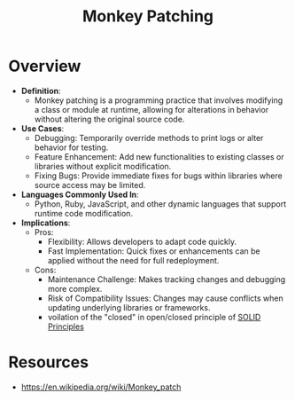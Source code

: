 :PROPERTIES:
:ID:       50364263-a201-4b2d-a592-06f728a9be50
:END:
#+title: Monkey Patching
#+filetags: :meta:cs:

* Overview

- *Definition*:
  - Monkey patching is a programming practice that involves modifying a class or module at runtime, allowing for alterations in behavior without altering the original source code.

- *Use Cases*:
  - Debugging: Temporarily override methods to print logs or alter behavior for testing.
  - Feature Enhancement: Add new functionalities to existing classes or libraries without explicit modification.
  - Fixing Bugs: Provide immediate fixes for bugs within libraries where source access may be limited.

- *Languages Commonly Used In*:
  - Python, Ruby, JavaScript, and other dynamic languages that support runtime code modification.

- *Implications*:
  - Pros:
    - Flexibility: Allows developers to adapt code quickly.
    - Fast Implementation: Quick fixes or enhancements can be applied without the need for full redeployment.
  - Cons:
    - Maintenance Challenge: Makes tracking changes and debugging more complex.
    - Risk of Compatibility Issues: Changes may cause conflicts when updating underlying libraries or frameworks.
    - voilation of the "closed" in open/closed principle of [[id:3348ef4f-dba9-43ac-9d3c-ba44e14c7478][SOLID Principles]]


* Resources
 - https://en.wikipedia.org/wiki/Monkey_patch

